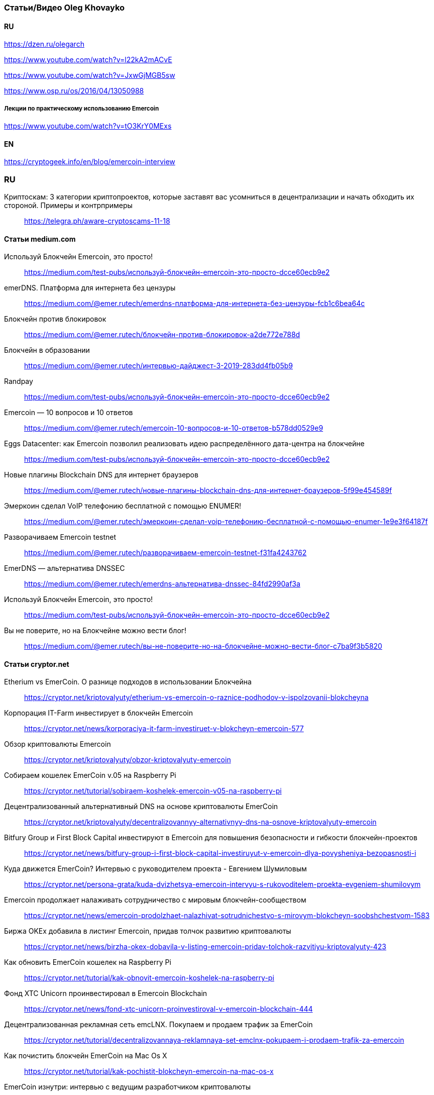 === Статьи/Видео Oleg Khovayko

==== RU

https://dzen.ru/olegarch

https://www.youtube.com/watch?v=l22kA2mACvE

https://www.youtube.com/watch?v=JxwGjMGB5sw

https://www.osp.ru/os/2016/04/13050988

[discrete]
===== Лекции по практическому использованию Emercoin
https://www.youtube.com/watch?v=tO3KrY0MExs

==== EN

https://cryptogeek.info/en/blog/emercoin-interview


=== RU

Криптоскам: 3 категории криптопроектов, которые заставят вас усомниться в децентрализации и начать обходить их стороной. Примеры и контрпримеры::
https://telegra.ph/aware-cryptoscams-11-18

==== Статьи medium.com

Используй Блокчейн Emercoin, это просто!::
https://medium.com/test-pubs/используй-блокчейн-emercoin-это-просто-dcce60ecb9e2

emerDNS. Платформа для интернета без цензуры::
https://medium.com/@emer.rutech/emerdns-платформа-для-интернета-без-цензуры-fcb1c6bea64c

Блокчейн против блокировок::
https://medium.com/@emer.rutech/блокчейн-против-блокировок-a2de772e788d

Блокчейн в образовании::
https://medium.com/@emer.rutech/интервью-дайджест-3-2019-283dd4fb05b9

Randpay::
https://medium.com/test-pubs/используй-блокчейн-emercoin-это-просто-dcce60ecb9e2

Emercoin — 10 вопросов и 10 ответов::
https://medium.com/@emer.rutech/emercoin-10-вопросов-и-10-ответов-b578dd0529e9

Eggs Datacenter: как Emercoin позволил реализовать идею распределённого дата-центра на блокчейне::
https://medium.com/test-pubs/используй-блокчейн-emercoin-это-просто-dcce60ecb9e2

Новые плагины Blockchain DNS для интернет браузеров::
https://medium.com/@emer.rutech/новые-плагины-blockchain-dns-для-интернет-браузеров-5f99e454589f

Эмеркоин сделал VoIP телефонию бесплатной с помощью ENUMER!::
https://medium.com/@emer.rutech/эмеркоин-сделал-voip-телефонию-бесплатной-с-помощью-enumer-1e9e3f64187f

Разворачиваем Emercoin testnet::
https://medium.com/@emer.rutech/разворачиваем-emercoin-testnet-f31fa4243762

EmerDNS — альтернатива DNSSEC::
https://medium.com/@emer.rutech/emerdns-альтернатива-dnssec-84fd2990af3a

Используй Блокчейн Emercoin, это просто!::
https://medium.com/test-pubs/используй-блокчейн-emercoin-это-просто-dcce60ecb9e2

Вы не поверите, но на Блокчейне можно вести блог!::
https://medium.com/@emer.rutech/вы-не-поверите-но-на-блокчейне-можно-вести-блог-c7ba9f3b5820




==== Статьи cryptor.net

Etherium vs EmerCoin. О разнице подходов в использовании Блокчейна::
https://cryptor.net/kriptovalyuty/etherium-vs-emercoin-o-raznice-podhodov-v-ispolzovanii-blokcheyna

Корпорация IT-Farm инвестирует в блокчейн Emercoin::
https://cryptor.net/news/korporaciya-it-farm-investiruet-v-blokcheyn-emercoin-577

Обзор криптовалюты Emercoin::
https://cryptor.net/kriptovalyuty/obzor-kriptovalyuty-emercoin

Собираем кошелек EmerCoin v.05 на Raspberry Pi::
https://cryptor.net/tutorial/sobiraem-koshelek-emercoin-v05-na-raspberry-pi

Децентрализованный альтернативный DNS на основе криптовалюты EmerCoin::
https://cryptor.net/kriptovalyuty/decentralizovannyy-alternativnyy-dns-na-osnove-kriptovalyuty-emercoin

Bitfury Group и First Block Capital инвестируют в Emercoin для повышения безопасности и гибкости блокчейн-проектов::
https://cryptor.net/news/bitfury-group-i-first-block-capital-investiruyut-v-emercoin-dlya-povysheniya-bezopasnosti-i

Куда движется EmerCoin? Интервью с руководителем проекта - Евгением Шумиловым::
https://cryptor.net/persona-grata/kuda-dvizhetsya-emercoin-intervyu-s-rukovoditelem-proekta-evgeniem-shumilovym

Emercoin продолжает налаживать сотрудничество с мировым блокчейн-сообществом::
https://cryptor.net/news/emercoin-prodolzhaet-nalazhivat-sotrudnichestvo-s-mirovym-blokcheyn-soobshchestvom-1583

Биржа OKEx добавила в листинг Emercoin, придав толчок развитию криптовалюты::
https://cryptor.net/news/birzha-okex-dobavila-v-listing-emercoin-pridav-tolchok-razvitiyu-kriptovalyuty-423

Как обновить EmerCoin кошелек на Raspberry Pi::
https://cryptor.net/tutorial/kak-obnovit-emercoin-koshelek-na-raspberry-pi

Фонд XTC Unicorn проинвестировал в Emercoin Blockchain::
https://cryptor.net/news/fond-xtc-unicorn-proinvestiroval-v-emercoin-blockchain-444

Децентрализованная рекламная сеть emcLNX. Покупаем и продаем трафик за EmerCoin::
https://cryptor.net/tutorial/decentralizovannaya-reklamnaya-set-emclnx-pokupaem-i-prodaem-trafik-za-emercoin

Как почистить блокчейн EmerCoin на Mac Os X::
https://cryptor.net/tutorial/kak-pochistit-blokcheyn-emercoin-na-mac-os-x

EmerCoin изнутри: интервью с ведущим разработчиком криптовалюты::
https://cryptor.net/persona-grata/emercoin-iznutri-intervyu-s-vedushchim-razrabotchikom-kriptovalyuty

Собственная инфраструктура открытых ключей на базе EmerCoin emcSSH::
https://cryptor.net/tutorial/sobstvennaya-infrastruktura-otkrytyh-klyuchey-na-baze-emercoin-emcssh

Под капотом Emercoin::
https://cryptor.net/kriptovalyuty/pod-kapotom-emercoin

Под капотом Emercoin. Часть 2. Децентрализованная нецензурируемая система доменных имён::
https://cryptor.net/kriptovalyuty/pod-kapotom-emercoin-chast-2-decentralizovannaya-necenzuriruemaya-sistema-domennyh

Под капотом Emercoin. Часть 3. emcSSH. Инфраструктура публичных ключей всемирного масштаба::
https://cryptor.net/kriptovalyuty/pod-kapotom-emercoin-chast-3-emcssh-infrastruktura-publichnyh-klyuchey-vsemirnogo

[#emerssl-article]
Под капотом Emercoin. Часть 4. emcSSL. Децентрализованная беспарольная система безопасности::
https://cryptor.net/kriptovalyuty/pod-kapotom-emercoin-chast-4-emcssl-decentralizovannaya-besparolnaya-sistema

Система идентификации пользователей на основе криптовалюты EmerCoin::
https://cryptor.net/kriptovalyuty/sistema-identifikacii-polzovateley-na-osnove-kriptovalyuty-emercoin

Создаем ssl сертификат emcssl для авторизации на сайтах::
https://cryptor.net/tutorial/sozdaem-ssl-sertifikat-emcssl-dlya-avtorizacii-na-saytah

Российские разработчики из Bitfury и Emercoin создадут блокчейн-платформу для Госдепа США по заказу Coca-Cola::
https://cryptor.net/news/rossiyskie-razrabotchiki-iz-bitfury-i-emercoin-sozdadut-blokcheyn-platformu-dlya-gosdepa-ssha

EMCLNX – Пиринговая сеть обмена рекламными ссылками::
https://cryptor.net/kriptovalyuty/emclnx-piringovaya-set-obmena-reklamnymi-ssylkami

Децентрализованная технология блокчейна против ICANN: возможен ли конфликт?::
https://cryptor.net/obshchestvo/decentralizovannaya-tehnologiya-blokcheyna-protiv-icann-vozmozhen-li-konflikt

Авторизация с помощью клиентских emcSSL сертификатов. Часть 1. Готовим сервер::
https://cryptor.net/tutorial/avtorizaciya-s-pomoshchyu-klientskih-emcssl-sertifikatov-chast-1-gotovim-server

Система доменных имен, которые невозможно разделегировать::
https://cryptor.net/obshchestvo/sistema-domennyh-imen-kotorye-nevozmozhno-razdelegirovat

Блокчейн и сельское хозяйство. Интервью с первым в мире блокчейн-фермером::
https://cryptor.net/persona-grata/blokcheyn-i-selskoe-hozyaystvo-intervyu-s-pervym-v-mire-blokcheyn-fermerom

Подключаем сайт на WordPress к системе Authorizer::
https://cryptor.net/tutorial/podklyuchaem-sayt-na-wordpress-k-sisteme-authorizer

Генерация emcSSL сертификата online::
https://cryptor.net/tutorial/generaciya-emcssl-sertifikata-online


==== Статьи habr
Лекции по криптографии, блокчейну и вообще::
https://habr.com/ru/companies/emercoin/articles/339204/

EMC DPO: как защитить свои товары от подделок::
https://habr.com/ru/post/322696/

Погружение в технологию блокчейн: Секреты EmerCoin::
https://habr.com/ru/companies/microsoft/articles/311690/

Emercoin vs Ethereum и сравнение приватных и публичных блокчейнов::
https://habr.com/ru/companies/hashflare/articles/370193/

Microsoft, ООН и EmerCoin: использование технологии блокчейн в реальных проектах::
https://habr.com/ru/companies/microsoft/articles/310812/

Равертывание Emercoin blockchain с веб-кошельком на RedHat/CentOS 7 и Ubuntu 16.04::
https://habr.com/ru/articles/304100/

«Авторайзер»: беспарольная децентрализованная авторизация через OAuth 2.0 на блокчейне Emercoin::
https://habr.com/ru/companies/hashflare/articles/370225/

Сервисы Emercoin будут доступны на Microsoft Azure::
https://habr.com/ru/companies/hashflare/articles/389249/

Eggs Datacenter: как Emercoin позволил реализовать идею распределённого дата-центра на блокчейне::
https://habr.com/ru/companies/emercoin/articles/338572/

Свободен ото всех оков: Emercoin версии 6.2 стал полностью децентрализованным::
https://habr.com/ru/companies/emercoin/articles/327988/

Стоимость Emercoin достигла исторического максимума::
https://habr.com/ru/companies/hashflare/articles/403933/

Цифровой нотариус на блокчейне: Emercoin DPO Antifake::
https://habr.com/ru/companies/hashflare/articles/402151/

EMCSSL – Система идентификации пользователей WWW на основе подсистемы NVS криптовалюты EmerCoin и децентрализованных клиентских SSL-сертификатов::
https://habr.com/ru/articles/257605/

Разворачиваем Emercoin testnet и получаем много бесплатных монет::
https://habr.com/ru/companies/emercoin/articles/335338/

Emercoin снизит комиссии на транзакции в 100 раз::
https://habr.com/ru/companies/emercoin/articles/335630/

Вебкошелек Emercoin One — безопасен настолько, насколько возможно::
https://habr.com/ru/companies/emercoin/articles/341970/

Как начать работать с блокчейном Emer::
https://habr.com/ru/companies/emercoin/articles/329632/

EMC DPO: как защитить свои товары от подделок::
https://habr.com/ru/articles/322696/

Развертывание сервера ElectrumX::
https://habr.com/ru/articles/345222/

Погружение в технологию блокчейн: Децентрализованная нецензурированная система доменных имён::
https://habr.com/ru/companies/microsoft/articles/314368/

Криптовалюта Эмеркоин: монета как технологичная платформа для различных сервисов::
https://habr.com/ru/companies/hashflare/articles/387773/

Погружение в технологию блокчейн: Децентрализованная беспарольная система безопасности::
https://habr.com/ru/companies/microsoft/articles/316864/

Погружение в технологию блокчейн: Инфраструктура публичных ключей всемирного масштаба::
https://habr.com/ru/companies/microsoft/articles/316326/

Authorizer: децентрализованная авторизация emcSSL заработает с oAuth 2.0::
https://habr.com/ru/companies/hashflare/articles/373025/

Emcssh – простое управление цифровыми ключами::
https://habr.com/ru/companies/hashflare/articles/385099/

«Эмеркоин» подключился к F2Pool::
https://habr.com/ru/companies/hashflare/articles/403845/

==== Other

Emercoin — инфраструктурные сервисы на блокчейне::
https://bits.media/emercoin-infrastrukturnye-servisy-na-blokcheyne/

=== EN

Emercoin: The cryptocurrency caught between the old school and modern age::
https://www.coin-report.net/en/emercoin/

10 most common questions (and answers) about Emercoin::
https://emercoin.com/en/news/10-most-common-questions-and-answers-about-emercoin/

Emercoin: Setting the New Standard for Top Blockchains::
https://news.bitcoin.com/emercoin-setting-the-new-standard-for-top-blockchains/


